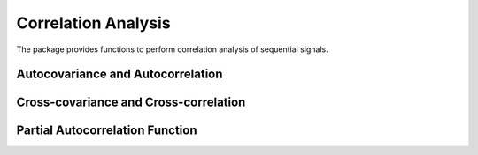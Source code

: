 Correlation Analysis 
======================

The package provides functions to perform correlation analysis of sequential signals. 

Autocovariance and Autocorrelation
------------------------------------

.. py:function:: autocov(x, lags[; demean=true])

    Compute auto-covariance of ``x`` at specified lags. If ``x`` is a vector, it returns a vector of th same length of ``lags``. If ``x`` is a matrix, it returns a matrix of size ``(length(lags), size(x,2))``, where each column in the result corresponding to a column in ``x``. 

    Here, ``demean`` is a keyword argument (default value is ``true``), which means that the function will subtract each ``x`` from its mean before computing the results. Otherwise, ``x`` is considered as having been centered. 

.. py:function:: autocov(x[; demean=true])

    Compute auto-covariance at default lags.  

.. py:function:: autocov!(r, x, lags[; demean=true])

    Write the computed auto-covariance to ``r``.   
 
.. py:function:: autocor(x, lags[; demean=true])

    Compute auto-correlation of ``x`` at specified lags. 

.. py:function:: autocor(x[; demean=true])

    Compute auto-correlation at default lags.  

.. py:function:: autocor!(r, x, lags[; demean=true])

    Write the computed auto-correlation to ``r``.   


Cross-covariance and Cross-correlation
---------------------------------------

.. py:function:: crosscov(x, y, lags[; demean=true])

    Compute cross-covariance of ``x`` at specified lags. If both ``x`` and ``y`` are vectors, it returns a vector of th same length of ``lags``. Otherwise, it computes cross covariances between each pairs of columns in ``x`` and ``y``.

.. py:function:: crosscov(x, y[; demean=true])

    Compute cross-covariance at default lags.  

.. py:function:: crosscov!(r, x, y, lags[; demean=true])

    Write the computed cross-covariance to ``r``.   
 
.. py:function:: crosscor(x, y, lags[; demean=true])

    Compute cross-correlation of ``x`` at specified lags. 

.. py:function:: crosscor(x, y[; demean=true])

    Compute cross-correlation at default lags.  

.. py:function:: crosscor!(r, x, y, lags[; demean=true])

    Write the computed cross-correlation to ``r``.   


Partial Autocorrelation Function
----------------------------------

.. py:function:: pacf(x, lags[; method=:regression])

    Compute partial auto-correlation of ``x`` at specified lags. If ``x`` is a vector, it returns a vector of th same length of ``lags``. If ``x`` is a matrix, it returns a matrix of size ``(length(lags), size(x,2))``, where each column in the result corresponding to a column in ``x``. 

    Here, ``method`` is a keyword argument to specify the choice of algorithm, which can be either ``:regresion`` or ``:yulewalker``. The default value is ``:regression``. 


.. py:function:: pacf!(r, x, lags[; method=:regression])

    Write the computed partial auto-correlation to ``r``.


.. py:function:: corspearman(x, y)

    Spearman's rank correlation. Here, ``x`` and ``y`` can be either real vectors or matrices. When ``xx`` and ``y`` are matrices, it computes the correlations between their columns (pairwisely).

.. py:function:: corkendall(x, y)   

    Kendall's rank correlation. Here, ``x`` and ``y`` can be either real vectors or matrices. When ``xx`` and ``y`` are matrices, it computes the correlations between their columns (pairwisely).

